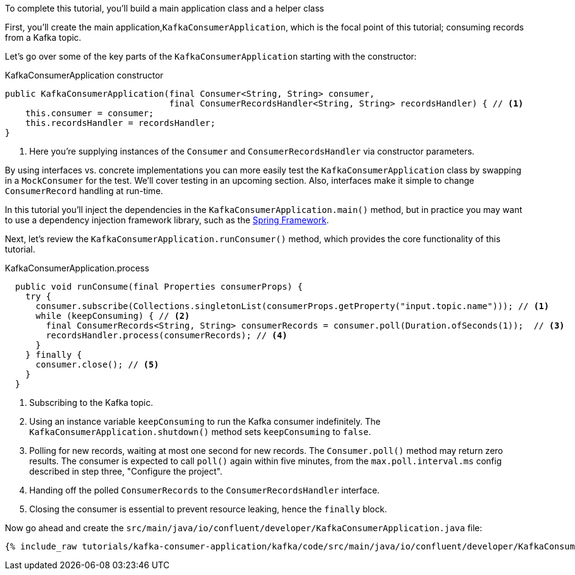////
In this file you describe the Kafka streams topology, and should cover the main points of the tutorial.
The text assumes a method buildTopology exists and constructs the Kafka Streams application.  Feel free to modify the text below to suit your needs.
////

To complete this tutorial, you'll build a main application class and a helper class


First, you'll create the main application,`KafkaConsumerApplication`, which is the focal point of this tutorial; consuming records from a Kafka topic.


Let's go over some of the key parts of the `KafkaConsumerApplication` starting with the constructor:

[source, java]
.KafkaConsumerApplication constructor
----
public KafkaConsumerApplication(final Consumer<String, String> consumer,
                                final ConsumerRecordsHandler<String, String> recordsHandler) { // <1>
    this.consumer = consumer;
    this.recordsHandler = recordsHandler;
}
----

<1> Here you're supplying instances of the `Consumer` and `ConsumerRecordsHandler` via constructor parameters.

By using interfaces vs. concrete implementations you can more easily test the `KafkaConsumerApplication` class by swapping in a `MockConsumer` for the test.  We'll cover testing in an upcoming section.  Also, interfaces make it simple to change `ConsumerRecord` handling at run-time.

In this tutorial you'll inject the dependencies in the `KafkaConsumerApplication.main()` method, but in practice you may want to use a dependency injection framework library, such as the  https://spring.io/projects/spring-framework[Spring Framework].


Next, let's review the `KafkaConsumerApplication.runConsumer()` method, which provides the core functionality of this tutorial.

[source, java]
.KafkaConsumerApplication.process
----
  public void runConsume(final Properties consumerProps) {
    try {
      consumer.subscribe(Collections.singletonList(consumerProps.getProperty("input.topic.name"))); // <1>
      while (keepConsuming) { // <2>
        final ConsumerRecords<String, String> consumerRecords = consumer.poll(Duration.ofSeconds(1));  // <3>
        recordsHandler.process(consumerRecords); // <4>
      }
    } finally {
      consumer.close(); // <5>
    }
  }
----

<1> Subscribing to the Kafka topic.
<2> Using an instance variable `keepConsuming` to run the Kafka consumer indefinitely.  The `KafkaConsumerApplication.shutdown()` method sets `keepConsuming` to `false`.
<3> Polling for new records, waiting at most one second for new records.  The `Consumer.poll()` method may return zero results.  The consumer is expected to call `poll()` again within five minutes, from the `max.poll.interval.ms` config described in step three, "Configure the project".
<4> Handing off the polled `ConsumerRecords` to the `ConsumerRecordsHandler` interface.
<5> Closing the consumer is essential to prevent resource leaking, hence the `finally` block.




Now go ahead and create the `src/main/java/io/confluent/developer/KafkaConsumerApplication.java` file:

+++++
<pre class="snippet"><code class="java">{% include_raw tutorials/kafka-consumer-application/kafka/code/src/main/java/io/confluent/developer/KafkaConsumerApplication.java %}</code></pre>
+++++
